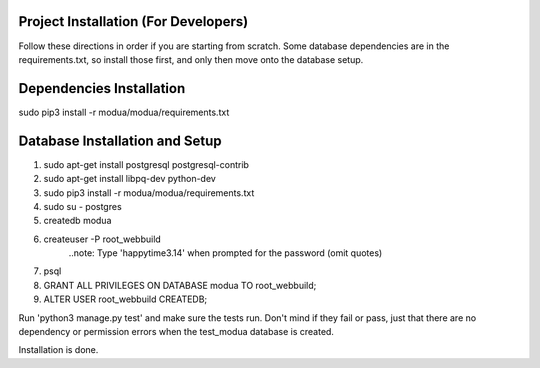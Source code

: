 Project Installation (For Developers)
=====================================

Follow these directions in order if you are starting from scratch.  Some database dependencies are in the
requirements.txt, so install those first, and only then move onto the database setup.

Dependencies Installation
=========================

sudo pip3 install -r modua/modua/requirements.txt


Database Installation and Setup
===============================

#. sudo apt-get install postgresql postgresql-contrib
#. sudo apt-get install libpq-dev python-dev
#. sudo pip3 install -r modua/modua/requirements.txt
#. sudo su - postgres
#. createdb modua
#. createuser -P root_webbuild
    ..note:  Type 'happytime3.14' when prompted for the password (omit quotes)
#. psql
#. GRANT ALL PRIVILEGES ON DATABASE modua TO root_webbuild;
#. ALTER USER root_webbuild CREATEDB;

Run 'python3 manage.py test' and make sure the tests run.  Don't mind if they fail or pass, just that there
are no dependency or permission errors when the test_modua database is created.

Installation is done.

